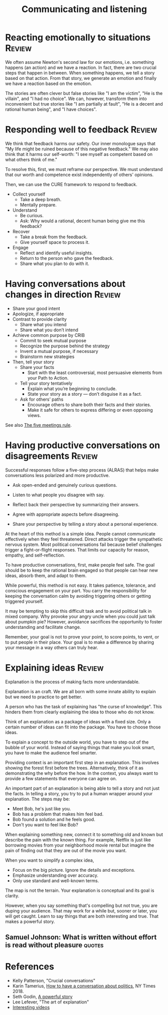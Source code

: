 #+TITLE: Communicating and listening
#+FILETAGS: :Communication:
#+STARTUP: overview, hideallblocks

* Reacting emotionally to situations                                 :Review:

We often assume Newton's second law for our emotions, i.e. something
happens (an action) and we have a reaction. In fact, there are two
crucial steps that happen in between. When something happens, we tell
a story based on that action. From that story, we generate an emotion
and finally we have a reaction based on the emotion.

The stories are often clever but false stories like "I am the victim",
"He is the villain", and "I had no choice". We can, however, transform
them into inconvenient but true stories like "I am partially at
fault", "He is a decent and rational human being", and "I have
choices".

* Responding well to feedback                                        :Review:

We think that feedback harms our safety. Our inner monologue says that
"My life might be ruined because of this negative feedback." We may
also think that it harms our self-worth: "I see myself as competent
based on what others think of me."

To resolve this, first, we must reframe our perspective. We must
understand that our worth and competence exist independently of
others' opinions.

Then, we can use the CURE framework to respond to feedback.

- Collect yourself
  + Take a deep breath.
  + Mentally prepare.

- Understand
  + Be curious.
  + Ask: Why would a rational, decent human being give me this
    feedback?

- Recover
  + Take a break from the feedback.
  + Give yourself space to process it.

- Engage
  + Reflect and identify useful insights.
  + Return to the person who gave the feedback.
  + Share what you plan to do with it.

* Having conversations about changes in direction                    :Review:
:PROPERTIES:
:ID:       588c4c43-869b-437d-b96c-8f61b0f6ed48
:END:

- Share your good intent
- Apologize, if appropriate
- Contrast to provide clarity
  + Share what you intend
  + Share what you don’t intend
- Achieve common purpose by CRIB
  + Commit to seek mutual purpose
  + Recognize the purpose behind the strategy
  + Invent a mutual purpose, if necessary
  + Brainstorm new strategies
- Then, tell your story
  + Share your facts
    - Start with the least controversial, most persuasive elements
      from your Path to Action.
  + Tell your story tentatively
    - Explain what you’re beginning to conclude.
    - State your story as a story — don’t disguise it as a fact.
  + Ask for others’ paths
    - Encourage others to share both their facts and their stories.
    - Make it safe for others to express differing or even opposing
      views.

See also [[id:64050850-821b-419e-bb04-ad9f8e5cdb3e][The five meetings rule]].

* Having productive conversations on disagreements                   :Review:

Successful responses follow a five-step process (ALRAS) that helps make
conversations less polarized and more productive.

- Ask open-ended and genuinely curious questions.

- Listen to what people you disagree with say.

- Reflect back their perspective by summarizing their answers.

- Agree with appropriate aspects before disagreeing.

- Share your perspective by telling a story about a personal
  experience.

At the heart of this method is a simple idea. People cannot
communicate effectively when they feel
threatened. Direct attacks trigger the sympathetic nervous
system. Most political conversations fail because belief challenges
trigger a fight-or-flight responses. That limits our capacity for
reason, empathy, and self-reflection.

To have productive conversations, first, make people feel safe. The
goal should be to keep the rational brain engaged so that people can
hear new ideas, absorb them, and adapt to them.

While powerful, this method is not easy. It takes patience, tolerance,
and conscious engagement on your part. You carry the responsibility
for keeping the conversation calm by avoiding triggering others or
getting triggered yourself.

It may be tempting to skip this difficult task and to avoid political
talk in mixed company. Why provoke your angry uncle when you could
just talk about pumpkin pie? However, avoidance sacrifices the
opportunity to foster understanding and facilitate change.

Remember, your goal is not to prove your point, to score points, to
vent, or to put people in their place. Your goal is to make a
difference by sharing your message in a way others can truly hear.

* Explaining ideas                                                   :Review:
:PROPERTIES:
:ID:       c252436c-dc01-41fd-8ee1-c2339323c36e
:END:

Explanation is the process of making facts more understandable.

Explanation is an craft. We are all born with some innate ability to
explain but we need to practice to get better.

A person who has the task of explaining has "the curse of
knowledge". This hinders them from clearly explaining the idea to
those who do not know.

Think of an explanation as a package of ideas with a fixed size. Only
a certain number of ideas can fit into the package. You have to choose
those ideas.

To explain a concept to the outside world, you have to step out of the
bubble of your world. Instead of saying things that make you look
smart, you have to make the audience feel smarter.

Providing context is an important first step in an explanation. This
involves showing the forest first before the trees. Alternatively,
think of it as demonstrating the why before the how. In the context,
you always want to provide a few statements that everyone can agree
on.

An important part of an explanation is being able to tell a story and
not just the facts. In telling a story, you try to put a human wrapper
around your explanation. The steps may be:
- Meet Bob, he's just like you.
- Bob has a problem that makes him feel bad.
- Bob found a solution and he feels good.
- Don't you want to feel like Bob?

When explaining something new, connect it to something old and known
but describe the pain with the known thing. For example, Netflix is
just like borrowing movies from your neighborhood movie rental but
imagine the pain of finding out that they are out of the movie you
want.

When you want to simplify a complex idea,
- Focus on the big picture. Ignore the details and exceptions.
- Emphasize understanding over accuracy.
- Only use standard and well-known terms.

The map is not the terrain. Your explanation is conceptual and its
goal is clarity.

However, when you say something that's compelling but not true, you
are duping your audience. That may work for a while but, sooner or
later, you will get caught. Learn to say things that are both
interesting and true. That makes a powerful story.

** Samuel Johnson: What is written without effort is read without pleasure :quotes:

* References

- Kelly Patterson, "Crucial conversations"
- Karin Tamerius, [[https://www.nytimes.com/interactive/2018/11/18/opinion/thanksgiving-family-argue-chat-bot.html][How to have a conversation about politics]], NY
  Times 2018.
- Seth Godin, [[https://seths.blog/2025/04/a-powerful-story/][A powerful story]]
- Lee Lefever, "The art of explanation"
- [[id:0eb3a5c5-a835-4111-82e2-6ea81e25ba4a][Interesting videos]]
